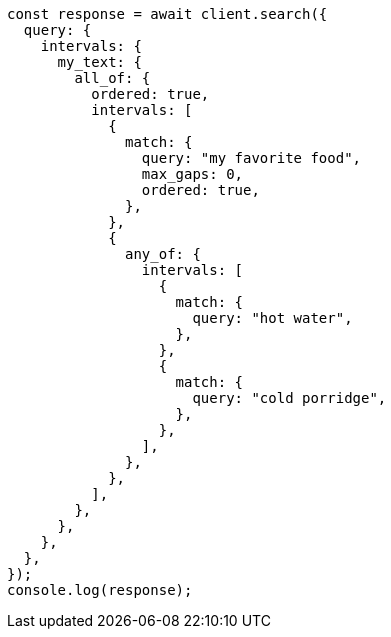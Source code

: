 // This file is autogenerated, DO NOT EDIT
// Use `node scripts/generate-docs-examples.js` to generate the docs examples

[source, js]
----
const response = await client.search({
  query: {
    intervals: {
      my_text: {
        all_of: {
          ordered: true,
          intervals: [
            {
              match: {
                query: "my favorite food",
                max_gaps: 0,
                ordered: true,
              },
            },
            {
              any_of: {
                intervals: [
                  {
                    match: {
                      query: "hot water",
                    },
                  },
                  {
                    match: {
                      query: "cold porridge",
                    },
                  },
                ],
              },
            },
          ],
        },
      },
    },
  },
});
console.log(response);
----
